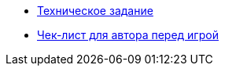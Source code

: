 * xref:technical-task.adoc[Техническое задание]
* xref:author-check-list.adoc[Чек-лист для автора перед игрой]
